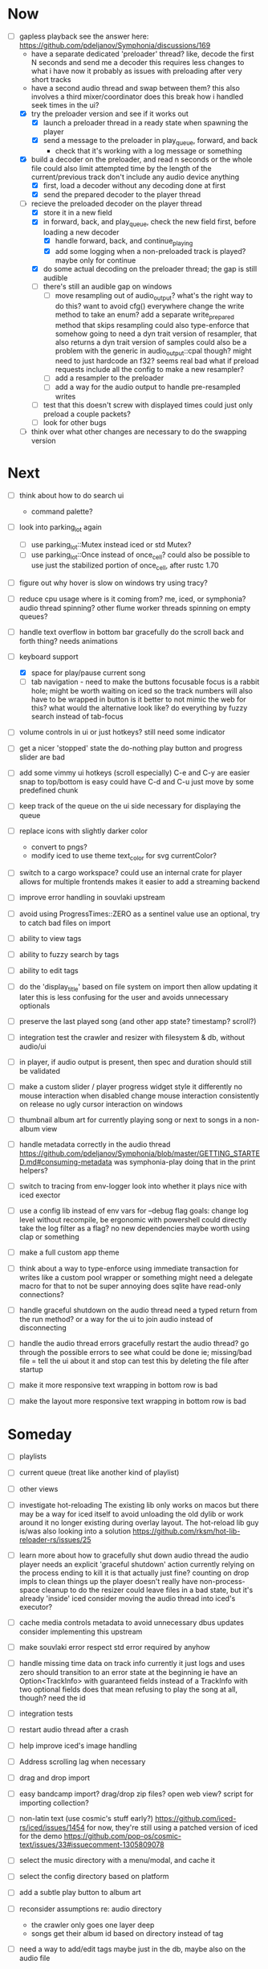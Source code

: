 * Now
- [-] gapless playback
  see the answer here: https://github.com/pdeljanov/Symphonia/discussions/169
  - have a separate dedicated 'preloader' thread?
    like, decode the first N seconds and send me a decoder
    this requires less changes to what i have now
    it probably as issues with preloading after very short tracks
  - have a second audio thread and swap between them?
    this also involves a third mixer/coordinator
    does this break how i handled seek times in the ui?
  - [X] try the preloader version and see if it works out
    - [X] launch a preloader thread in a ready state when spawning the player
    - [X] send a message to the preloader in play_queue, forward, and back
      - check that it's working with a log message or something
  - [X] build a decoder on the preloader, and read n seconds or the whole file
    could also limit attempted time by the length of the current/previous track
     don't include any audio device anything
    - [X] first, load a decoder without any decoding done at first
    - [X] send the prepared decoder to the player thread
  - [-] recieve the preloaded decoder on the player thread
    - [X] store it in a new field
    - [X] in forward, back, and play_queue, check the new field first,
      before loading a new decoder
      - [X] handle forward, back, and continue_playing
      - [X] add some logging when a non-preloaded track is played?
        maybe only for continue
    - [X] do some actual decoding on the preloader thread; the gap is still audible
    - [ ] there's still an audible gap on windows
      - [ ] move resampling out of audio_output?
        what's the right way to do this?
        want to avoid cfg() everywhere
        change the write method to take an enum?
        add a separate write_prepared method that skips resampling
          could also type-enforce that somehow
        going to need a dyn trait version of resampler,
        that also returns a dyn trait version of samples
          could also be a problem with the generic in audio_output::cpal though?
          might need to just hardcode an f32? seems real bad
          what if preload requests include all the config to make a new resampler?
      - [ ] add a resampler to the preloader
      - [ ] add a way for the audio output to handle pre-resampled writes
    - [ ] test that this doesn't screw with displayed times
      could just only preload a couple packets?
    - [ ] look for other bugs

  - [ ] think over what other changes are necessary to do the swapping version

* Next
- [ ] think about how to do search ui
  - command palette?

- [ ] look into parking_lot again
  - [ ] use parking_lot::Mutex instead iced or std Mutex?
  - [ ] use parking_lot::Once instead of once_cell?
    could also be possible to use just the stabilized portion of once_cell, after rustc 1.70

- [ ] figure out why hover is slow on windows
  try using tracy?

- [ ] reduce cpu usage
  where is it coming from? me, iced, or symphonia? audio thread spinning?
  other flume worker threads spinning on empty queues?

- [ ] handle text overflow in bottom bar gracefully
  do the scroll back and forth thing? needs animations

- [-] keyboard support
  - [X] space for play/pause current song
  - [ ] tab navigation - need to make the buttons focusable
    focus is a rabbit hole; might be worth waiting on iced
    so the track numbers will also have to be wrapped in button
    is it better to not mimic the web for this?
      what would the alternative look like?
      do everything by fuzzy search instead of tab-focus

- [ ] volume controls in ui
  or just hotkeys? still need some indicator

- [ ] get a nicer 'stopped' state
  the do-nothing play button and progress slider are bad

- [ ] add some vimmy ui hotkeys (scroll especially)
  C-e and C-y are easier
  snap to top/bottom is easy
  could have C-d and C-u just move by some predefined chunk

- [ ] keep track of the queue on the ui side
  necessary for displaying the queue

- [ ] replace icons with slightly darker color
  - convert to pngs?
  - modify iced to use theme text_color for svg currentColor?

- [ ] switch to a cargo workspace?
  could use an internal crate for player
  allows for multiple frontends
  makes it easier to add a streaming backend

- [ ] improve error handling in souvlaki upstream

- [ ] avoid using ProgressTimes::ZERO as a sentinel value
  use an optional, try to catch bad files on import

- [ ] ability to view tags
- [ ] ability to fuzzy search by tags
- [ ] ability to edit tags

- [ ] do the 'display_title' based on file system on import
  then allow updating it later
  this is less confusing for the user and avoids unnecessary optionals

- [ ] preserve the last played song (and other app state? timestamp? scroll?)

- [ ] integration test the crawler and resizer
  with filesystem & db, without audio/ui

- [ ] in player, if audio output is present,
  then spec and duration should still be validated

- [ ] make a custom slider / player progress widget
  style it differently
  no mouse interaction when disabled
  change mouse interaction consistently on release
  no ugly cursor interaction on windows

- [ ] thumbnail album art for currently playing song
  or next to songs in a non-album view

- [ ] handle metadata correctly in the audio thread
  https://github.com/pdeljanov/Symphonia/blob/master/GETTING_STARTED.md#consuming-metadata
  was symphonia-play doing that in the print helpers?

- [ ] switch to tracing from env-logger
  look into whether it plays nice with iced exector

- [ ] use a config lib instead of env vars for --debug flag
  goals: change log level without recompile, be ergonomic with powershell
  could directly take the log filter as a flag? no new dependencies
  maybe worth using clap or something

- [ ] make a full custom app theme

- [ ] think about a way to type-enforce using immediate transaction for writes
  like a custom pool wrapper or something
  might need a delegate macro for that to not be super annoying
  does sqlite have read-only connections?

- [ ] handle graceful shutdown on the audio thread
  need a typed return from the run method?
  or a way for the ui to join audio instead of disconnecting

- [ ] handle the audio thread errors gracefully
  restart the audio thread?
  go through the possible errors to see what could be done
  ie; missing/bad file = tell the ui about it and stop
    can test this by deleting the file after startup

- [ ] make it more responsive
  text wrapping in bottom row is bad

- [ ] make the layout more responsive
  text wrapping in bottom row is bad

* Someday
- [ ] playlists
- [ ] current queue (treat like another kind of playlist)
- [ ] other views

- [ ] investigate hot-reloading
  The existing lib only works on macos
  but there may be a way for iced itself to avoid unloading the old dylib
  or work around it no longer existing during overlay layout.
  The hot-reload lib guy is/was also looking into a solution
  https://github.com/rksm/hot-lib-reloader-rs/issues/25

- [ ] learn more about how to gracefully shut down audio thread
  the audio player needs an explicit 'graceful shutdown' action
  currently relying on the process ending to kill it
    is that actually just fine? counting on drop impls to clean things up
    the player doesn't really have non-process-space cleanup to do
    the resizer could leave files in a bad state, but it's already 'inside' iced
  consider moving the audio thread into iced's executor?

- [ ] cache media controls metadata to avoid unnecessary dbus updates
  consider implementing this upstream
- [ ] make souvlaki error respect std error required by anyhow

- [ ] handle missing time data on track info
  currently it just logs and uses zero
  should transition to an error state at the beginning
  ie have an Option<TrackInfo> with guaranteed fields
  instead of a TrackInfo with two optional fields
  does that mean refusing to play the song at all, though? need the id

- [ ] integration tests
- [ ] restart audio thread after a crash

- [ ] help improve iced's image handling
- [ ] Address scrolling lag when necessary

- [ ] drag and drop import
- [ ] easy bandcamp import?
  drag/drop zip files?
  open web view?
  script for importing collection?

- [ ] non-latin text (use cosmic's stuff early?)
  https://github.com/iced-rs/iced/issues/1454
  for now, they're still using a patched version of iced for the demo
  https://github.com/pop-os/cosmic-text/issues/33#issuecomment-1305809078

- [ ] select the music directory with a menu/modal, and cache it
- [ ] select the config directory based on platform

- [ ] add a subtle play button to album art

- [ ] reconsider assumptions re: audio directory
  - the crawler only goes one layer deep
  - songs get their album id based on directory instead of tag

- [ ] need a way to add/edit tags
  maybe just in the db, maybe also on the audio file

- [ ] property testing

- [ ] use TryFrom instead of as for crawling total_seconds

- [ ] set up graceful error handling on startup
  ie missing config dir, other fatal errors should be readable
    for a non-technical user
  either in ui or miette

- [ ] remove/update remove_dir_all from souvlaki or my fork
  there's a patched version of 0.8.0 that fixes a security vulnerability
  this only affects windows builds, but that's still bad
  remove_dir_all v0.5.3

└── tempfile v3.3.0
    └── uds_windows v1.0.2
        └── zbus v3.6.2
            └── souvlaki v0.5.1 (https://github.com/Giesch/souvlaki?branch=main#ede6a666)
                └── clef v0.1.0 (/home/danielknutson/Projects/clef)

